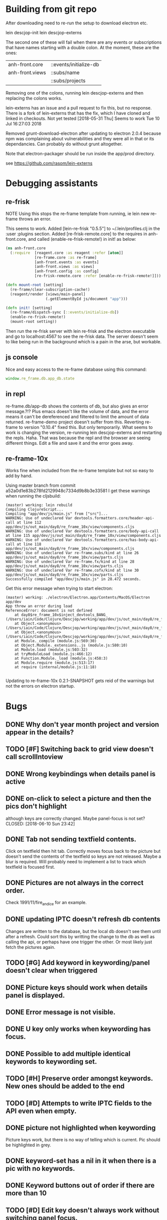 * Building from git repo

After downloading need to re-run the setup to download electron etc.

lein descjop-init
lein descjop-externs

The second one of these will fail when there are any events or subscriptions that have names starting with a double colon. At the moment, these are the ones:

| anh-front.core  | ::events/initialize-db  |
| anh-front.views | ::subs/name             |
|                 | ::subs/projects         |

Removing one of the colons, running lein descjop-externs and then replacing the colons works.

lein-externs has an issue and a pull request to fix this, but no response. There is a fork of lein-externs that has the fix, which I have cloned and linked in checkouts. Not yet tested [2018-05-31 Thu] Seems to work Tue 10 Jul 16:27:03 2018

Removed grunt-download-electron after updating to electron 2.0.4 because npm was complaining about vulnerabilities and they were all in that or its dependancies. Can probably do without grunt altogether.

Note that electron-packager should be run inside the app/prod directory.

see https://github.com/rasom/lein-externs

* Debugging assistants
** re-frisk
NOTE Using this stops the re-frame template from running, ie lein new re-frame throws an error.

This seems to work. Added [lein-re-frisk "0.5.5"] to ~/.lein/profiles.clj in the :user :plugins section.
Added [re-frisk-remote.core] to the requires in anh-front.core, and called (enable-re-frisk-remote!) in init! as below:
#+BEGIN_SRC clojure
(ns anh-front.core
  (:require  [reagent.core :as reagent :refer [atom]]
             [re-frame.core :as re-frame]
             [anh-front.events :as events]
             [anh-front.views :as views]
             [anh-front.config :as config]
             [re-frisk-remote.core :refer [enable-re-frisk-remote!]]))

(defn mount-root [setting]
  (re-frame/clear-subscription-cache!)
  (reagent/render [views/main-panel]
                  (.getElementById js/document "app")))

(defn init! [setting]
  (re-frame/dispatch-sync [::events/initialize-db])
  (enable-re-frisk-remote!)
  (mount-root setting))
#+END_SRC
Then run the re-frisk server with lein re-frisk and the electron executable and go to localhost:4567 to see the re-frisk data. The server doesn't seem to like being run in the background which is a pain in the arse, but workable.

** js console
Nice and easy access to the re-frame database using this command:
#+BEGIN_SRC javascript
window.re_frame.db.app_db.state
#+END_SRC
** in repl
re-frame.db/app-db shows the contents of db, but also gives an error message.?!? Plus emacs doesn't like the volume of data, and the error means it can't be dereferenced and filtered to limit the amount of data returned. re-frame-demo project doesn't suffer from this. Reverting re-frame to version "0.10.4" fixed this. But only temporarily. What seems to work is changing the version, re-running lein descjop-externs and restarting the repls. Haha. That was because the repl and the browser are seeing different things. Edit a file and save it and the error goes away.
** re-frame-10x
Works fine when included from the re-frame template but not so easy to add by hand.

Using master branch from commit a52a0d1e83b278fd2129948c7334d9b8b3e33581 I get these warnings when running the cljsbuild:
#+BEGIN_SRC shell
(master) working: lein rebuild
Compiling ClojureScript...
Compiling "app/dev/js/main.js" from ["src"]...
WARNING: Use of undeclared Var devtools.formatters.core/header-api-call at line 112 app/dev/js/out_main/day8/re_frame_10x/view/components.cljs
WARNING: Use of undeclared Var devtools.formatters.core/body-api-call at line 115 app/dev/js/out_main/day8/re_frame_10x/view/components.cljs
WARNING: Use of undeclared Var devtools.formatters.core/has-body-api-call at line 118 app/dev/js/out_main/day8/re_frame_10x/view/components.cljs
WARNING: Use of undeclared Var re-frame.subs/kind at line 26 app/dev/js/out_main/day8/re_frame_10x/view/parts.cljs
WARNING: Use of undeclared Var re-frame.fx/kind at line 28 app/dev/js/out_main/day8/re_frame_10x/view/parts.cljs
WARNING: Use of undeclared Var re-frame.cofx/kind at line 30 app/dev/js/out_main/day8/re_frame_10x/view/parts.cljs
Successfully compiled "app/dev/js/main.js" in 28.472 seconds.
#+END_SRC
Get this error message when trying to start electron:
#+BEGIN_SRC shell
(master) working: ./electron/Electron.app/Contents/MacOS/Electron app/dev
App threw an error during load
ReferenceError: document is not defined
    at day8$re_frame_10x$inject_devtools_BANG_ (/Users/iain/Code/Clojure/Descjop/working/app/dev/js/out_main/day8/re_frame_10x.js:435:56)
    at Object.<anonymous> (/Users/iain/Code/Clojure/Descjop/working/app/dev/js/out_main/day8/re_frame_10x/preload.js:12:41)
    at Object.<anonymous> (/Users/iain/Code/Clojure/Descjop/working/app/dev/js/out_main/day8/re_frame_10x/preload.js:16:3)
    at Module._compile (module.js:569:30)
    at Object.Module._extensions..js (module.js:580:10)
    at Module.load (module.js:503:32)
    at tryModuleLoad (module.js:466:12)
    at Function.Module._load (module.js:458:3)
    at Module.require (module.js:513:17)
    at require (internal/module.js:11:18)

#+END_SRC
Updating to re-frame-10x 0.2.1-SNAPSHOT gets reid of the warnings but not the errors on electron startup.

* Bugs
** DONE Why don't year month project and version appear in the details?
   CLOSED: [2018-06-19 Tue 20:30]
** TODO [#F] Switching back to grid view doesn't call scrollIntoview
** DONE Wrong keybindings when details panel is active
    CLOSED: [2018-06-08 Fri 09:46]
** DONE on-click to select a picture and then the pics don't highlight
 although keys are correctly changed. Maybe panel-focus is not set?
    CLOSED: [2018-06-10 Sun 23:42]

** DONE Tab not sending textfield contents.
    CLOSED: [2018-06-11 Mon 23:28]
Click on textfield then hit tab. Correctly moves focus back to the picture but doesn't send the contents of the textfield so keys are not released. Maybe a blur is required. Will probably need to implement a list to track which textfield is focused first.

** DONE Pictures are not always in the correct order.
   CLOSED: [2018-07-06 Fri 01:55]
Check 1991/11/fire_and_ice for an example.
** DONE updating IPTC doesn't refresh db contents
   CLOSED: [2018-06-16 Sat 23:36]
Changes are written to the database, but the local db doesn't see them until after a refresh. Could sort this by writting the change to the db as well as calling the api, or perhaps have one trigger the other. Or most likely just fetch the pictures again.
** TODO [#G] Add keyword in keywording/panel doesn't clear when triggered
** DONE Picture keys should work when details panel is displayed.
   CLOSED: [2018-06-29 Fri 20:30]
** DONE Error message is not visible.
   CLOSED: [2018-06-22 Fri 13:45]
** DONE U key only works when keywording has focus.
   CLOSED: [2018-06-22 Fri 14:38]
** DONE Possible to add multiple identical keywords to keywording set.
   CLOSED: [2018-06-22 Fri 13:36]
** TODO [#H] Preserve order amongst keywords. New ones should be added to the end
** TODO [#D] Attempts to write IPTC fields to the API even when empty.
** DONE picture not highlighted when keywording
   CLOSED: [2018-06-24 Sun 00:15]
Picture keys work, but there is no way of telling which is current. Pic should be highlighted in grey.
** DONE keyword-set has a nil in it when there is a pic with no keywords.
   CLOSED: [2018-07-04 Wed 00:17]
** DONE Keyword buttons out of order if there are more than 10
   CLOSED: [2018-07-04 Wed 14:36]
** TODO [#D] Edit key doesn't always work without switching panel focus.
** TODO [#D] edit buttons should not be in preferences
and it shouldn't be called :show-delete-keywording.
* Improvements
** Filters
*** TODO [#F] Filter by stars
*** TODO [#F] Filter by colour label.

** Keywords
already displayed in the pictures panel
*** TODO [#D] Display keyword heirarchy
*** TODO [#E] Display all pictures containing a given keyword
*** DONE Add and remove keywords from pictures
    CLOSED: [2018-06-22 Fri 13:47]
Already done for individual pics, but need to be able to do all selected pics at once. Addin works now but still need to be able to delete keyword from multiple pics.
*** DONE Add shortcut key for used-keywords
    CLOSED: [2018-06-22 Fri 01:56]
*** DONE Add storage for favorite keywords
    CLOSED: [2018-06-23 Sat 23:51]
*** DONE Add shortcut key for favorite keywords
    CLOSED: [2018-06-23 Sat 23:52]
*** DONE Store a set of keywords as favorite
    CLOSED: [2018-06-28 Thu 00:35]
** TODO [#G] Make api consistent
Parameter ordering is different when adding keywords and iptc data
** TODO [#F] Make sure that helpers/path->id is getting used.
Pretty sure it's defined inline in several places.
** TODO [#I] Clean up the way panels are selected and keysets changed.
 There may be some redundancy in that I probably shouldn't have to change panel-focus and key-set independantly. Partially sorted. Don't need to toggle focus except when projects are in view. Still need to improve it so I CAN'T toggle focus except when projects are in view.
** TODO [#D] Change tree nav controls
so left goes up on 1st press then closes on 2nd press. Also make right switch to the right panel if the highlighted tree entry is a leaf.
** TODO [#G] Remove dependancy on css to colour the selected tree item.
One possible solution is to have calls to subscriptions that are defined outside of tree.cljs. Idealy these would be conditional so that it would still work independantly of any external code.
** DONE Open a list of pictures.
   CLOSED: [2018-06-29 Fri 17:14]
** DONE Show image in right panel
   CLOSED: [2018-06-02 Sat 18:33]
Not perfect, a border round the pic would be nice.
** DONE Display pic details in left panel
   CLOSED: [2018-06-08 Fri 09:48]
** TODO [#E] Search tree for a project
** DONE Open all intermediate nodes to a specified project
   CLOSED: [2018-07-10 Tue 09:33]
** DONE Remember last viewed project
   CLOSED: [2018-07-10 Tue 09:49]
already remembered in :preferences :last-project but needs to be set on startup. also Set :focus in the projects tree
** TODO [#F] Make tabs to select the different views in the left panel.
** DONE Consider refreshing pictures
   CLOSED: [2018-06-22 Fri 13:28]
Might be a better way to go than updating them locally as well as via the api. Pictures now refresh when multiple keywords are added.
** TODO [#F] Refactor to make use of :refresh-pictures
instead of storing changes directly to db
** DONE Add delete multiple keywords functionality
   CLOSED: [2018-06-22 Fri 22:04]
** DONE Need to be able to delete keywording buttons
   CLOSED: [2018-06-26 Tue 16:33]
** DONE Add key shortcuts for keywording buttons
   CLOSED: [2018-06-28 Thu 00:18]
** TODO [#H] Add bulk editing of IPTC fields
** TODO [#I] find out how to style the box around a button.
It's generated automatically and only seems to allow the button to expand to full width when it's contained in an otherwise spurious v-box
** TODO [#G] re-write open-files. Shouldn't assume .jpg.
** TODO [#E] Show some keywords on startup.
** DONE Write keyword sets to permanent storage. Prefs too.
   CLOSED: [2018-07-06 Fri 20:46]
